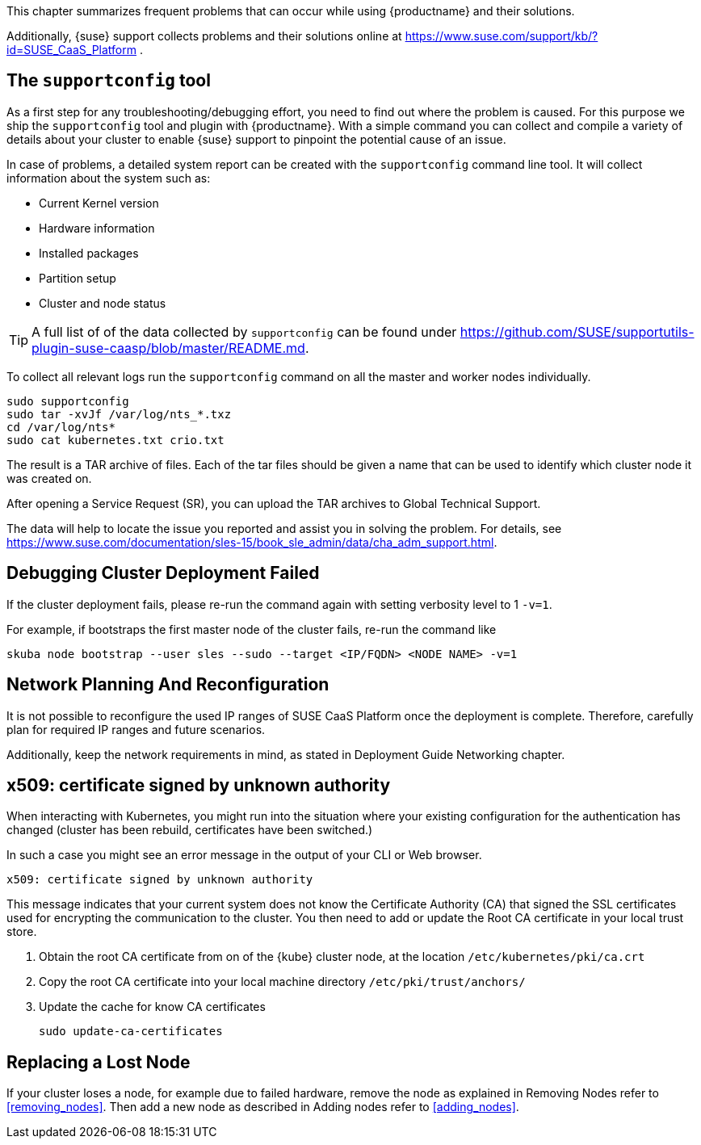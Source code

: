 //= Troubleshooting

This chapter summarizes frequent problems that can occur while using {productname}
and their solutions.

Additionally, {suse} support collects problems and their solutions online at link:https://www.suse.com/support/kb/?id=SUSE_CaaS_Platform[] .

== The `supportconfig` tool

As a first step for any troubleshooting/debugging effort, you need to find out
where the problem is caused. For this purpose we ship the `supportconfig` tool
and plugin with {productname}. With a simple command you can collect and compile
a variety of details about your cluster to enable {suse} support to pinpoint
the potential cause of an issue.

In case of problems, a detailed system report can be created with the
`supportconfig` command line tool. It will collect information about the system such as:

* Current Kernel version
* Hardware information
* Installed packages
* Partition setup
* Cluster and node status

[TIP]
====
A full list of of the data collected by `supportconfig` can be found under
https://github.com/SUSE/supportutils-plugin-suse-caasp/blob/master/README.md.
====

To collect all relevant logs run the `supportconfig` command on all the master
and worker nodes individually.

[source,bash]
----
sudo supportconfig
sudo tar -xvJf /var/log/nts_*.txz
cd /var/log/nts*
sudo cat kubernetes.txt crio.txt
----

The result is a TAR archive of files. Each of the tar files should be given a name that can be used to identify which
cluster node it was created on.

After opening a Service Request (SR), you can upload the TAR archives to Global Technical Support.

The data will help to locate the issue you reported and assist you in solving the problem.
For details, see https://www.suse.com/documentation/sles-15/book_sle_admin/data/cha_adm_support.html.

== Debugging Cluster Deployment Failed

If the cluster deployment fails, please re-run the command again with setting verbosity level to 1 `-v=1`.

For example, if bootstraps the first master node of the cluster fails, re-run the command like
[source,bash]
----
skuba node bootstrap --user sles --sudo --target <IP/FQDN> <NODE NAME> -v=1
----

== Network Planning And Reconfiguration

It is not possible to reconfigure the used IP ranges of SUSE CaaS Platform once the deployment is complete. Therefore, carefully plan for required IP ranges and future scenarios.

Additionally, keep the network requirements in mind, as stated in Deployment Guide Networking chapter.

== x509: certificate signed by unknown authority

When interacting with Kubernetes, you might run into the situation where your existing configuration for the authentication has changed (cluster has been rebuild, certificates have been switched.)

In such a case you might see an error message in the output of your CLI or Web browser.

----
x509: certificate signed by unknown authority
----

This message indicates that your current system does not know the Certificate Authority (CA) that signed the SSL certificates used for encrypting the communication to the cluster. You then need to add or update the Root CA certificate in your local trust store.

. Obtain the root CA certificate from on of the {kube} cluster node, at the location `/etc/kubernetes/pki/ca.crt`

. Copy the root CA certificate into your local machine directory `/etc/pki/trust/anchors/`

. Update the cache for know CA certificates
+
[source,bash]
----
sudo update-ca-certificates
----

== Replacing a Lost Node

If your cluster loses a node, for example due to failed hardware, remove the node as explained in Removing Nodes refer to <<removing_nodes>>. Then add a new node as described in Adding nodes refer to <<adding_nodes>>.
